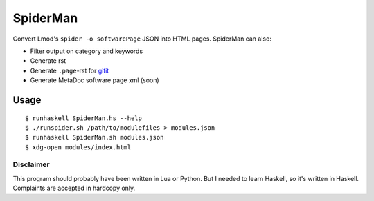 SpiderMan
==========

Convert Lmod's ``spider -o softwarePage`` JSON into HTML pages. 
SpiderMan can also:

* Filter output on category and keywords
* Generate rst
* Generate ``.page``-rst for `gitit <http://gitit.net>`_ 
* Generate MetaDoc software page xml (soon)

Usage
------

::

  $ runhaskell SpiderMan.hs --help
  $ ./runspider.sh /path/to/modulefiles > modules.json
  $ runhaskell SpiderMan.sh modules.json
  $ xdg-open modules/index.html

Disclaimer
~~~~~~~~~~~

This program should probably have been written in Lua or Python. But I needed
to learn Haskell, so it's written in Haskell. Complaints are accepted in
hardcopy only.

